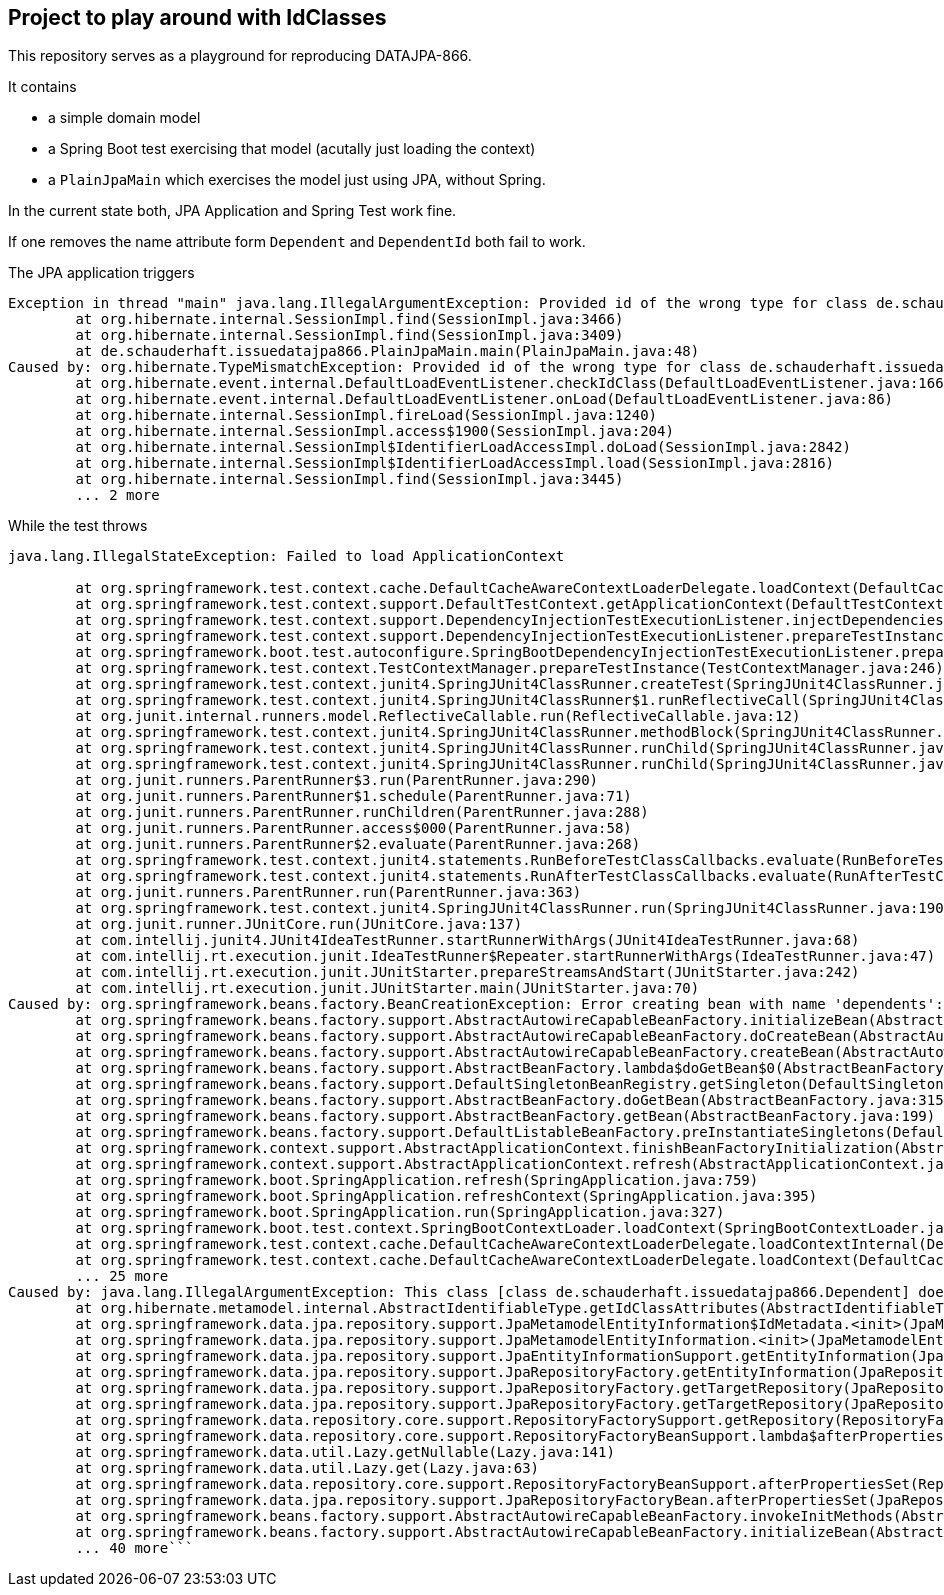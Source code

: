 == Project to play around with IdClasses

This repository serves as a playground for reproducing DATAJPA-866.

It contains

* a simple domain model
* a Spring Boot test exercising that model (acutally just loading the context)
* a `PlainJpaMain` which exercises the model just using JPA, without Spring.

In the current state both, JPA Application and Spring Test work fine.

If one removes the name attribute form `Dependent` and `DependentId` both fail to work.

The JPA application triggers

```
Exception in thread "main" java.lang.IllegalArgumentException: Provided id of the wrong type for class de.schauderhaft.issuedatajpa866.Dependent. Expected: class de.schauderhaft.issuedatajpa866.Dependent, got class de.schauderhaft.issuedatajpa866.DependentId
	at org.hibernate.internal.SessionImpl.find(SessionImpl.java:3466)
	at org.hibernate.internal.SessionImpl.find(SessionImpl.java:3409)
	at de.schauderhaft.issuedatajpa866.PlainJpaMain.main(PlainJpaMain.java:48)
Caused by: org.hibernate.TypeMismatchException: Provided id of the wrong type for class de.schauderhaft.issuedatajpa866.Dependent. Expected: class de.schauderhaft.issuedatajpa866.Dependent, got class de.schauderhaft.issuedatajpa866.DependentId
	at org.hibernate.event.internal.DefaultLoadEventListener.checkIdClass(DefaultLoadEventListener.java:166)
	at org.hibernate.event.internal.DefaultLoadEventListener.onLoad(DefaultLoadEventListener.java:86)
	at org.hibernate.internal.SessionImpl.fireLoad(SessionImpl.java:1240)
	at org.hibernate.internal.SessionImpl.access$1900(SessionImpl.java:204)
	at org.hibernate.internal.SessionImpl$IdentifierLoadAccessImpl.doLoad(SessionImpl.java:2842)
	at org.hibernate.internal.SessionImpl$IdentifierLoadAccessImpl.load(SessionImpl.java:2816)
	at org.hibernate.internal.SessionImpl.find(SessionImpl.java:3445)
	... 2 more
```

While the test throws

```
java.lang.IllegalStateException: Failed to load ApplicationContext

	at org.springframework.test.context.cache.DefaultCacheAwareContextLoaderDelegate.loadContext(DefaultCacheAwareContextLoaderDelegate.java:125)
	at org.springframework.test.context.support.DefaultTestContext.getApplicationContext(DefaultTestContext.java:108)
	at org.springframework.test.context.support.DependencyInjectionTestExecutionListener.injectDependencies(DependencyInjectionTestExecutionListener.java:117)
	at org.springframework.test.context.support.DependencyInjectionTestExecutionListener.prepareTestInstance(DependencyInjectionTestExecutionListener.java:83)
	at org.springframework.boot.test.autoconfigure.SpringBootDependencyInjectionTestExecutionListener.prepareTestInstance(SpringBootDependencyInjectionTestExecutionListener.java:44)
	at org.springframework.test.context.TestContextManager.prepareTestInstance(TestContextManager.java:246)
	at org.springframework.test.context.junit4.SpringJUnit4ClassRunner.createTest(SpringJUnit4ClassRunner.java:227)
	at org.springframework.test.context.junit4.SpringJUnit4ClassRunner$1.runReflectiveCall(SpringJUnit4ClassRunner.java:289)
	at org.junit.internal.runners.model.ReflectiveCallable.run(ReflectiveCallable.java:12)
	at org.springframework.test.context.junit4.SpringJUnit4ClassRunner.methodBlock(SpringJUnit4ClassRunner.java:291)
	at org.springframework.test.context.junit4.SpringJUnit4ClassRunner.runChild(SpringJUnit4ClassRunner.java:246)
	at org.springframework.test.context.junit4.SpringJUnit4ClassRunner.runChild(SpringJUnit4ClassRunner.java:97)
	at org.junit.runners.ParentRunner$3.run(ParentRunner.java:290)
	at org.junit.runners.ParentRunner$1.schedule(ParentRunner.java:71)
	at org.junit.runners.ParentRunner.runChildren(ParentRunner.java:288)
	at org.junit.runners.ParentRunner.access$000(ParentRunner.java:58)
	at org.junit.runners.ParentRunner$2.evaluate(ParentRunner.java:268)
	at org.springframework.test.context.junit4.statements.RunBeforeTestClassCallbacks.evaluate(RunBeforeTestClassCallbacks.java:61)
	at org.springframework.test.context.junit4.statements.RunAfterTestClassCallbacks.evaluate(RunAfterTestClassCallbacks.java:70)
	at org.junit.runners.ParentRunner.run(ParentRunner.java:363)
	at org.springframework.test.context.junit4.SpringJUnit4ClassRunner.run(SpringJUnit4ClassRunner.java:190)
	at org.junit.runner.JUnitCore.run(JUnitCore.java:137)
	at com.intellij.junit4.JUnit4IdeaTestRunner.startRunnerWithArgs(JUnit4IdeaTestRunner.java:68)
	at com.intellij.rt.execution.junit.IdeaTestRunner$Repeater.startRunnerWithArgs(IdeaTestRunner.java:47)
	at com.intellij.rt.execution.junit.JUnitStarter.prepareStreamsAndStart(JUnitStarter.java:242)
	at com.intellij.rt.execution.junit.JUnitStarter.main(JUnitStarter.java:70)
Caused by: org.springframework.beans.factory.BeanCreationException: Error creating bean with name 'dependents': Invocation of init method failed; nested exception is java.lang.IllegalArgumentException: This class [class de.schauderhaft.issuedatajpa866.Dependent] does not define an IdClass
	at org.springframework.beans.factory.support.AbstractAutowireCapableBeanFactory.initializeBean(AbstractAutowireCapableBeanFactory.java:1706)
	at org.springframework.beans.factory.support.AbstractAutowireCapableBeanFactory.doCreateBean(AbstractAutowireCapableBeanFactory.java:579)
	at org.springframework.beans.factory.support.AbstractAutowireCapableBeanFactory.createBean(AbstractAutowireCapableBeanFactory.java:501)
	at org.springframework.beans.factory.support.AbstractBeanFactory.lambda$doGetBean$0(AbstractBeanFactory.java:317)
	at org.springframework.beans.factory.support.DefaultSingletonBeanRegistry.getSingleton(DefaultSingletonBeanRegistry.java:228)
	at org.springframework.beans.factory.support.AbstractBeanFactory.doGetBean(AbstractBeanFactory.java:315)
	at org.springframework.beans.factory.support.AbstractBeanFactory.getBean(AbstractBeanFactory.java:199)
	at org.springframework.beans.factory.support.DefaultListableBeanFactory.preInstantiateSingletons(DefaultListableBeanFactory.java:741)
	at org.springframework.context.support.AbstractApplicationContext.finishBeanFactoryInitialization(AbstractApplicationContext.java:869)
	at org.springframework.context.support.AbstractApplicationContext.refresh(AbstractApplicationContext.java:550)
	at org.springframework.boot.SpringApplication.refresh(SpringApplication.java:759)
	at org.springframework.boot.SpringApplication.refreshContext(SpringApplication.java:395)
	at org.springframework.boot.SpringApplication.run(SpringApplication.java:327)
	at org.springframework.boot.test.context.SpringBootContextLoader.loadContext(SpringBootContextLoader.java:139)
	at org.springframework.test.context.cache.DefaultCacheAwareContextLoaderDelegate.loadContextInternal(DefaultCacheAwareContextLoaderDelegate.java:99)
	at org.springframework.test.context.cache.DefaultCacheAwareContextLoaderDelegate.loadContext(DefaultCacheAwareContextLoaderDelegate.java:117)
	... 25 more
Caused by: java.lang.IllegalArgumentException: This class [class de.schauderhaft.issuedatajpa866.Dependent] does not define an IdClass
	at org.hibernate.metamodel.internal.AbstractIdentifiableType.getIdClassAttributes(AbstractIdentifiableType.java:183)
	at org.springframework.data.jpa.repository.support.JpaMetamodelEntityInformation$IdMetadata.<init>(JpaMetamodelEntityInformation.java:258)
	at org.springframework.data.jpa.repository.support.JpaMetamodelEntityInformation.<init>(JpaMetamodelEntityInformation.java:87)
	at org.springframework.data.jpa.repository.support.JpaEntityInformationSupport.getEntityInformation(JpaEntityInformationSupport.java:66)
	at org.springframework.data.jpa.repository.support.JpaRepositoryFactory.getEntityInformation(JpaRepositoryFactory.java:181)
	at org.springframework.data.jpa.repository.support.JpaRepositoryFactory.getTargetRepository(JpaRepositoryFactory.java:119)
	at org.springframework.data.jpa.repository.support.JpaRepositoryFactory.getTargetRepository(JpaRepositoryFactory.java:102)
	at org.springframework.data.repository.core.support.RepositoryFactorySupport.getRepository(RepositoryFactorySupport.java:298)
	at org.springframework.data.repository.core.support.RepositoryFactoryBeanSupport.lambda$afterPropertiesSet$3(RepositoryFactoryBeanSupport.java:287)
	at org.springframework.data.util.Lazy.getNullable(Lazy.java:141)
	at org.springframework.data.util.Lazy.get(Lazy.java:63)
	at org.springframework.data.repository.core.support.RepositoryFactoryBeanSupport.afterPropertiesSet(RepositoryFactoryBeanSupport.java:290)
	at org.springframework.data.jpa.repository.support.JpaRepositoryFactoryBean.afterPropertiesSet(JpaRepositoryFactoryBean.java:102)
	at org.springframework.beans.factory.support.AbstractAutowireCapableBeanFactory.invokeInitMethods(AbstractAutowireCapableBeanFactory.java:1765)
	at org.springframework.beans.factory.support.AbstractAutowireCapableBeanFactory.initializeBean(AbstractAutowireCapableBeanFactory.java:1702)
	... 40 more```